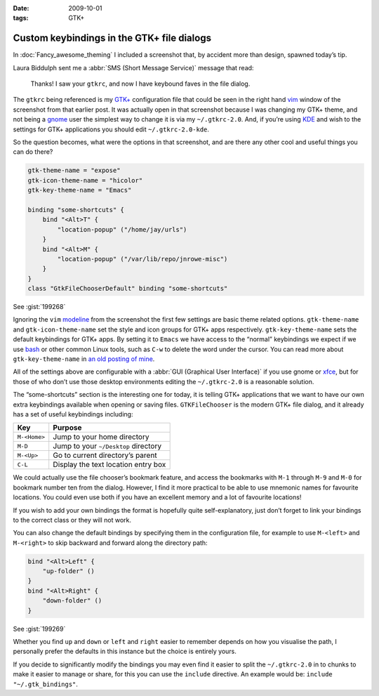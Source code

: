 :date: 2009-10-01
:tags: GTK+

Custom keybindings in the GTK+ file dialogs
===========================================

In :doc:`Fancy_awesome_theming` I included a screenshot that, by accident more
than design, spawned today’s tip.

.. image:: /.static/2009-10-01-gtkrc-mini.png
   :alt: gtkrc in vim screenshot
   :target: ../../_static/2009-09-28-awesome_theming.png
   :align: right

Laura Biddulph sent me a :abbr:`SMS (Short Message Service)` message that read:

    Thanks! I saw your ``gtkrc``, and now I have keybound faves in the file
    dialog.

The ``gtkrc`` being referenced is my `GTK+`_ configuration file that could be seen
in the right hand vim_ window of the screenshot from that earlier post.  It was
actually open in that screenshot because I was changing my GTK+ theme, and not
being a gnome_ user the simplest way to change it is via my ``~/.gtkrc-2.0``.
And, if you’re using KDE_ and wish to the settings for GTK+ applications you
should edit ``~/.gtkrc-2.0-kde``.

So the question becomes, what were the options in that screenshot, and are there
any other cool and useful things you can do there?

.. code-block:: cpp

    gtk-theme-name = "expose"
    gtk-icon-theme-name = "hicolor"
    gtk-key-theme-name = "Emacs"

    binding "some-shortcuts" {
        bind "<Alt>T" {
            "location-popup" ("/home/jay/urls")
        }
        bind "<Alt>M" {
            "location-popup" ("/var/lib/repo/jnrowe-misc")
        }
    }
    class "GtkFileChooserDefault" binding "some-shortcuts"

See :gist:`199268`

Ignoring the ``vim`` modeline_ from the screenshot the first few settings are
basic theme related options.  ``gtk-theme-name`` and ``gtk-icon-theme-name`` set
the style and icon groups for GTK+ apps respectively.  ``gtk-key-theme-name``
sets the default keybindings for GTK+ apps.  By setting it to ``Emacs`` we have
access to the “normal” keybindings we expect if we use bash_ or other common
Linux tools, such as ``C-w`` to delete the word under the cursor.  You can read
more about ``gtk-key-theme-name`` in `an old posting of mine`_.

All of the settings above are configurable with a :abbr:`GUI (Graphical User
Interface)` if you use gnome or xfce_, but for those of who don’t use those
desktop environments editing the ``~/.gtkrc-2.0`` is a reasonable solution.

.. image:: /.static/2009-10-01-GTK_filechooser-mini.png
   :alt: GTK file chooser screenshot
   :target: ../../_static/2009-10-01-GTK_filechooser.png
   :align: left

The “some-shortcuts” section is the interesting one for today, it is telling
GTK+ applications that we want to have our own extra keybindings available when
opening or saving files.  ``GTKFileChooser`` is the modern GTK+ file dialog, and
it already has a set of useful keybindings including:

+--------------+--------------------------------------+
| Key          | Purpose                              |
+==============+======================================+
| ``M-<Home>`` | Jump to your home directory          |
+--------------+--------------------------------------+
| ``M-D``      | Jump to your ``~/Desktop`` directory |
+--------------+--------------------------------------+
| ``M-<Up>``   | Go to current directory’s parent     |
+--------------+--------------------------------------+
| ``C-L``      | Display the text location entry box  |
+--------------+--------------------------------------+

We could actually use the file chooser’s bookmark feature, and access the
bookmarks with ``M-1`` through ``M-9`` and ``M-0`` for bookmark number ten from
the dialog.  However, I find it more practical to be able to use mnemonic names
for favourite locations.  You could even use both if you have an excellent
memory and a lot of favourite locations!

If you wish to add your own bindings the format is hopefully quite
self-explanatory, just don’t forget to link your bindings to the correct class
or they will not work.

You can also change the default bindings by specifying them in the configuration
file, for example to use ``M-<left>`` and ``M-<right>`` to skip backward and forward
along the directory path:

.. code-block:: cpp

    bind "<Alt>Left" {
        "up-folder" ()
    }
    bind "<Alt>Right" {
        "down-folder" ()
    }

See :gist:`199269`

Whether you find ``up`` and ``down`` or ``left`` and ``right`` easier to remember
depends on how you visualise the path, I personally prefer the defaults in this
instance but the choice is entirely yours.

If you decide to significantly modify the bindings you may even find it easier
to split the ``~/.gtkrc-2.0`` in to chunks to make it easier to manage or share,
for this you can use the ``include`` directive.  An example would be: ``include
"~/.gtk_bindings"``.

.. _GTK+: http://www.gtk.org/
.. _vim: http://www.vim.org/
.. _gnome: http://www.gnome.org/
.. _KDE: http://www.kde.org/
.. _modeline: http://vimdoc.sourceforge.net/htmldoc/options.html#modeline
.. _bash: http://cnswww.cns.cwru.edu/~chet/bash/bashtop.html
.. _an old posting of mine: http://www.jnrowe.ukfsn.org/articles/configs/gtk.html
.. _xfce: http://www.xfce.org/
